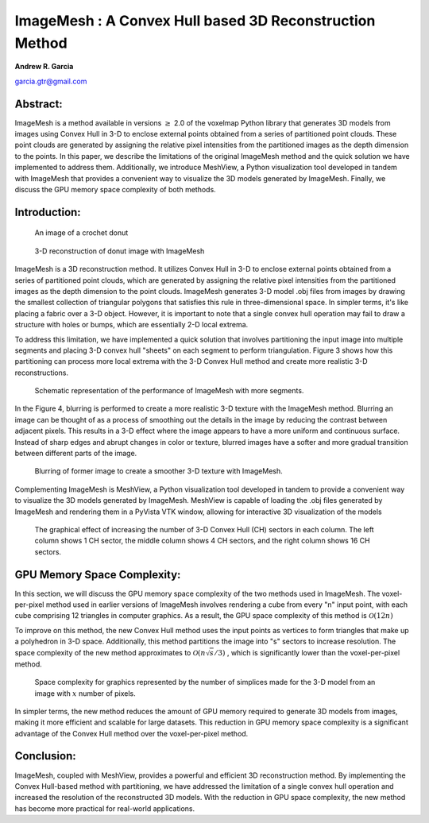 ImageMesh : A Convex Hull based 3D Reconstruction Method
============================================================

**Andrew R. Garcia**

garcia.gtr@gmail.com

Abstract:
-------------------------------

ImageMesh is a method available in versions :math:`\ge` 2.0 of the voxelmap Python library that generates 3D models from images using Convex Hull in 3-D to enclose external 
points obtained from a series of partitioned point clouds. These point clouds are generated by assigning the relative pixel intensities from the partitioned images 
as the depth dimension to the points. In this paper, we describe the limitations of the original ImageMesh method and the quick solution we have implemented to address them. 
Additionally, we introduce MeshView, a Python visualization tool developed in tandem with ImageMesh that provides a convenient way to visualize the 3D models generated by ImageMesh.
Finally, we discuss the GPU memory space complexity of both methods.


Introduction:
-----------------

.. figure:: ../img/imagemesh/donut.png
  :width: 250
  :alt: Image of a Donut

  An image of a crochet donut 


.. figure:: ../img/imagemesh/donut_imagemesh.png
  :width: 250
  :alt: ImageMesh 3D Mesh Transformation of Donut Image

  3-D reconstruction of donut image with ImageMesh


ImageMesh is a 3D reconstruction method. It utilizes Convex Hull in 3-D to enclose external points obtained from a series of partitioned point clouds, 
which are generated by assigning the relative pixel intensities from the partitioned images as the depth dimension to the point clouds.
ImageMesh generates 3-D model .obj files from images by drawing the smallest collection of triangular polygons that satisfies this rule in three-dimensional space. 
In simpler terms, it's like placing a fabric over a 3-D object. However, it is important to note that a single convex hull operation may fail to draw a structure with holes or bumps,
which are essentially 2-D local extrema.



To address this limitation, we have implemented a quick solution that involves partitioning the input image into multiple segments and placing 3-D convex hull "sheets" on each segment to perform triangulation. 
Figure 3 shows how this partitioning can process more local extrema with the 3-D Convex Hull method and create more realistic 3-D reconstructions. 


.. figure:: ../img/imagemesh/method.png
  :width: 550
  :alt: ImageMesh method

  Schematic representation of the performance of ImageMesh with more segments. 

In the Figure 4, blurring is performed to create a more realistic 3-D texture with the ImageMesh method. 
Blurring an image can be thought of as a process of smoothing out the details in the image by reducing the contrast between adjacent pixels.
This results in a 3-D effect where the image appears to have a more uniform and continuous surface. 
Instead of sharp edges and abrupt changes in color or texture, blurred images have a softer and more gradual transition between different parts of the image.

.. figure:: ../img/imagemesh/landim.png
  :width: 550
  :alt: Land IM

  Blurring of former image to create a smoother 3-D texture with ImageMesh. 


Complementing ImageMesh is MeshView, a Python visualization tool developed in tandem to provide a convenient way to visualize the 3D models generated by ImageMesh. 
MeshView is capable of loading the .obj files generated by ImageMesh and rendering them in a PyVista VTK window, allowing for interactive 3D visualization of the models


.. figure:: ../img/imagemesh/sectors.png
  :width: 550
  :alt: ImageMesh sectors
  
  The graphical effect of increasing the number of 3-D Convex Hull (CH) sectors in each column. The left column shows 1 CH sector, the middle column shows 4 CH sectors, and the right column shows 16 CH sectors.


GPU Memory Space Complexity:
--------------------------------

In this section, we will discuss the GPU memory space complexity of the two methods used in ImageMesh. The voxel-per-pixel method used in earlier versions of ImageMesh
involves rendering a cube from every "n" input point, with each cube comprising 12 triangles in computer graphics. As a result, the GPU space complexity of this method is 
:math:`\mathcal{O}(12 n)`

To improve on this method, the new Convex Hull method uses the input points as vertices to form triangles that make up a polyhedron in 3-D space. Additionally, 
this method partitions the image into "s" sectors to increase resolution. The space complexity of the new method approximates to
:math:`\mathcal{O}(n \sqrt{s}/3)`
, which is significantly
lower than the voxel-per-pixel method. 

.. _fig-main:

.. figure:: ../img/imagemesh/space_complexity.png
  :width: 500
  :alt: GPU Space Complexity

  Space complexity for graphics represented by the number of simplices made for the 3-D model from an image with :math:`x` number of pixels.



In simpler terms, the new method reduces the amount of GPU memory required to generate 3D models from images, making it more efficient and scalable for large datasets. 
This reduction in GPU memory space complexity is a significant advantage of the Convex Hull method over the voxel-per-pixel method.


Conclusion:
-----------------

ImageMesh, coupled with MeshView, provides a powerful and efficient 3D reconstruction method. By implementing the Convex Hull-based method with partitioning,
we have addressed the limitation of a single convex hull operation and increased the resolution of the reconstructed 3D models. With the reduction in GPU space complexity,
the new method has become more practical for real-world applications.

